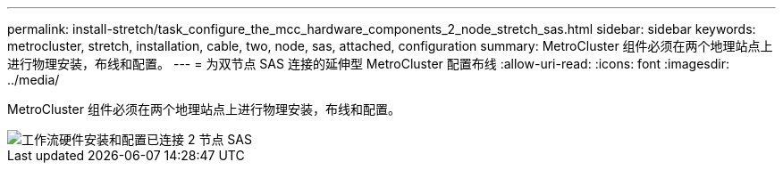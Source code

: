 ---
permalink: install-stretch/task_configure_the_mcc_hardware_components_2_node_stretch_sas.html 
sidebar: sidebar 
keywords: metrocluster, stretch, installation, cable, two, node, sas, attached, configuration 
summary: MetroCluster 组件必须在两个地理站点上进行物理安装，布线和配置。 
---
= 为双节点 SAS 连接的延伸型 MetroCluster 配置布线
:allow-uri-read: 
:icons: font
:imagesdir: ../media/


[role="lead"]
MetroCluster 组件必须在两个地理站点上进行物理安装，布线和配置。

image::../media/workflow_hardware_installation_and_configuration_2_node_sas_attached.gif[工作流硬件安装和配置已连接 2 节点 SAS]
